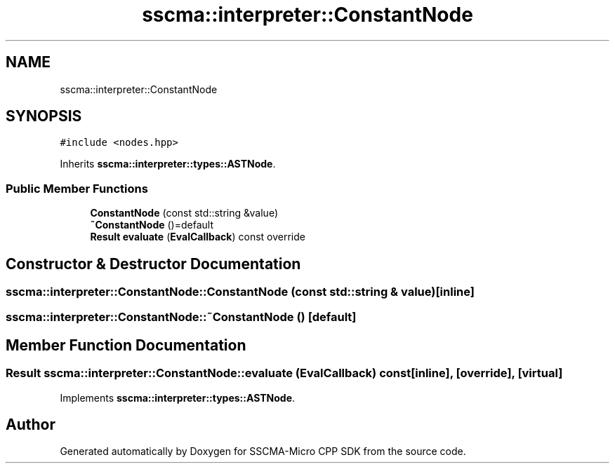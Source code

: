 .TH "sscma::interpreter::ConstantNode" 3 "Sun Sep 17 2023" "Version v2023.09.15" "SSCMA-Micro CPP SDK" \" -*- nroff -*-
.ad l
.nh
.SH NAME
sscma::interpreter::ConstantNode
.SH SYNOPSIS
.br
.PP
.PP
\fC#include <nodes\&.hpp>\fP
.PP
Inherits \fBsscma::interpreter::types::ASTNode\fP\&.
.SS "Public Member Functions"

.in +1c
.ti -1c
.RI "\fBConstantNode\fP (const std::string &value)"
.br
.ti -1c
.RI "\fB~ConstantNode\fP ()=default"
.br
.ti -1c
.RI "\fBResult\fP \fBevaluate\fP (\fBEvalCallback\fP) const override"
.br
.in -1c
.SH "Constructor & Destructor Documentation"
.PP 
.SS "sscma::interpreter::ConstantNode::ConstantNode (const std::string & value)\fC [inline]\fP"

.SS "sscma::interpreter::ConstantNode::~ConstantNode ()\fC [default]\fP"

.SH "Member Function Documentation"
.PP 
.SS "\fBResult\fP sscma::interpreter::ConstantNode::evaluate (\fBEvalCallback\fP) const\fC [inline]\fP, \fC [override]\fP, \fC [virtual]\fP"

.PP
Implements \fBsscma::interpreter::types::ASTNode\fP\&.

.SH "Author"
.PP 
Generated automatically by Doxygen for SSCMA-Micro CPP SDK from the source code\&.

